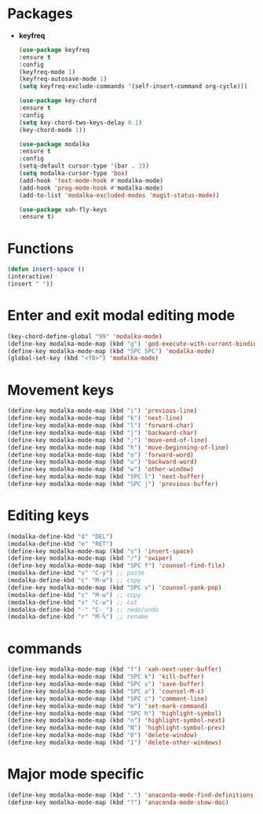 * Packages
+ *keyfreq*
  #+begin_src emacs-lisp
  (use-package keyfreq
  :ensure t
  :config
  (keyfreq-mode 1)
  (keyfreq-autosave-mode 1)
  (setq keyfreq-exclude-commands '(self-insert-command org-cycle)))

  (use-package key-chord
  :ensure t
  :config
  (setq key-chord-two-keys-delay 0.1)
  (key-chord-mode 1))

  (use-package modalka
  :ensure t
  :config
  (setq-default cursor-type '(bar . 3))
  (setq modalka-cursor-type 'box)
  (add-hook 'text-mode-hook #'modalka-mode)
  (add-hook 'prog-mode-hook #'modalka-mode)
  (add-to-list 'modalka-excluded-modes 'magit-status-mode))

  (use-package xah-fly-keys
  :ensure t)

  #+end_src
* Functions
  #+begin_src emacs-lisp
  (defun insert-space ()
  (interactive)
  (insert " "))
  #+end_src
* Enter and exit modal editing mode
  #+begin_src emacs-lisp
   (key-chord-define-global "99" 'modalka-mode)
   (define-key modalka-mode-map (kbd "g") 'god-execute-with-current-bindings)
   (define-key modalka-mode-map (kbd "SPC SPC") 'modalka-mode)
   (global-set-key (kbd "<f8>") 'modalka-mode)
  #+end_src
* Movement keys
  #+begin_src emacs-lisp
  (define-key modalka-mode-map (kbd "i") 'previous-line)
  (define-key modalka-mode-map (kbd "k") 'next-line)
  (define-key modalka-mode-map (kbd "l") 'forward-char)
  (define-key modalka-mode-map (kbd "j") 'backward-char)
  (define-key modalka-mode-map (kbd ";") 'move-end-of-line)
  (define-key modalka-mode-map (kbd "h") 'move-beginning-of-line)
  (define-key modalka-mode-map (kbd "o") 'forward-word)
  (define-key modalka-mode-map (kbd "u") 'backward-word)
  (define-key modalka-mode-map (kbd "w") 'other-window)
  (define-key modalka-mode-map (kbd "SPC l") 'next-buffer)
  (define-key modalka-mode-map (kbd "SPC j") 'previous-buffer)
  #+end_src
* Editing keys
  #+begin_src emacs-lisp
    (modalka-define-kbd "d" "DEL")
    (modalka-define-kbd "e" "RET")
    (define-key modalka-mode-map (kbd "s") 'insert-space)
    (define-key modalka-mode-map (kbd "/") 'swiper)
    (define-key modalka-mode-map (kbd "SPC f") 'counsel-find-file)
    (modalka-define-kbd "v" "C-y") ;; paste
    (modalka-define-kbd "c" "M-w") ;; copy
    (define-key modalka-mode-map (kbd "SPC v") 'counsel-yank-pop)
    (modalka-define-kbd "c" "M-w") ;; copy
    (modalka-define-kbd "x" "C-w") ;; cut
    (modalka-define-kbd "-" "C-_") ;; redo/undo
    (modalka-define-kbd "r" "M-%") ;; rename
  #+end_src
* commands
  #+begin_src emacs-lisp
  (define-key modalka-mode-map (kbd "f") 'xah-next-user-buffer)
  (define-key modalka-mode-map (kbd "SPC k") 'kill-buffer)
  (define-key modalka-mode-map (kbd "SPC s") 'save-buffer)
  (define-key modalka-mode-map (kbd "SPC a") 'counsel-M-x)
  (define-key modalka-mode-map (kbd "SPC c") 'comment-line)
  (define-key modalka-mode-map (kbd "m") 'set-mark-command)
  (define-key modalka-mode-map (kbd "SPC h") 'highlight-symbol)
  (define-key modalka-mode-map (kbd "n") 'highlight-symbol-next)
  (define-key modalka-mode-map (kbd "N") 'highlight-symbol-prev)
  (define-key modalka-mode-map (kbd "0") 'delete-window)
  (define-key modalka-mode-map (kbd "1") 'delete-other-windows)
  #+end_src
* Major mode specific
#+begin_src emacs-lisp
  (define-key modalka-mode-map (kbd ".") 'anaconda-mode-find-definitions)
  (define-key modalka-mode-map (kbd "?") 'anaconda-mode-show-doc)
#+end_src
